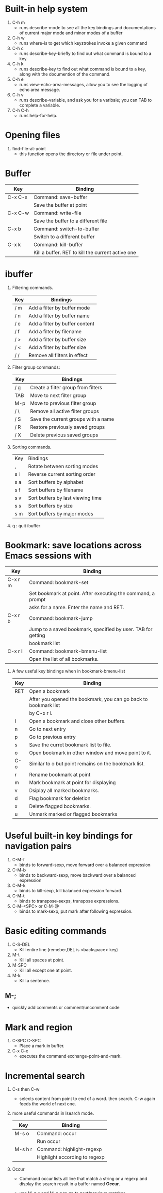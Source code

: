 * Built-in help system
  1. C-h m
     - runs describe-mode to see all the key bindings and documentations of current major mode and minor modes of a buffer
  2. C-h w
     - runs where-is to get which keystrokes invoke a given command
  3. C-h c
     - runs describe-key-briefly to find out what command is bound to a key.
  4. C-h k
     - runs describe-key to find out what command is bound to a key, along with the documention of the command.
  5. C-h e 
     - runs view-echo-area-messages, allow you to see the logging of echo area message.
  6. C-h v
     - runs describe-variable, and ask you for a varibale; you can TAB to complete a variable.
  7. C-h C-h
     - runs help-for-help.

* Opening files
  1. find-file-at-point
     - this function opens the directory or file under point.

* Buffer
  |---------+---------------------------------------------------|
  | Key     | Binding                                           |
  |---------+---------------------------------------------------|
  | C-x C-s | Command: save-buffer                              |
  |         | Save the buffer at point                          |
  |---------+---------------------------------------------------|
  | C-x C-w | Command: write-file                               |
  |         | Save the buffer to a different file               |
  |---------+---------------------------------------------------|
  | C-x b   | Command: switch-to-buffer                         |
  |         | Switch to a different buffer                      |
  |---------+---------------------------------------------------|
  | C-x k   | Command: kill-buffer                              |
  |         | Kill a buffer. RET to kill the current active one |
  |---------+---------------------------------------------------|

* ibuffer
  1. Filtering commands.
     | Key | Bindings                       |
     |-----+--------------------------------|
     | / m | Add a filter by buffer mode    |
     | / n | Add a filter by buffer name    |
     | / c | Add a filter by buffer content |
     | / f | Add a filter by filename       |
     | / > | Add a filter by buffer size    |
     | / < | Add a filter by buffer size    |
     | / / | Remove all filters in effect   |
  2. Filter group commands:
     | Key | Bindings                            |
     |-----+-------------------------------------|
     | / g | Create a filter group from filters  |
     | TAB | Move to next filter group           |
     | M-p | Move to previous filter group       |
     | / \ | Remove all active filter groups     |
     | / S | Save the current groups with a name |
     | / R | Restore previously saved groups     |
     | / X | Delete previous saved groups        |
  3. Sorting commands.
     | Key | Bindings                          |
     | ,   | Rotate between sorting modes      |
     | s i | Reverse current sorting order     |
     | s a | Sort buffers by alphabet          |
     | s f | Sort buffers by filename          |
     | s v | Sort buffers by last viewing time |
     | s s | Sort buffers by size              |
     | s m | Sort buffers by major modes       |
  4. q  : quit ibuffer
  
* Bookmark: save locations across Emacs sessions with
  | Key     | Binding                                                      |
  |---------+--------------------------------------------------------------|
  | C-x r m | Command: bookmark-set                                        |
  |         | Set bookmark at point. After executing the command, a prompt |
  |         | asks for a name. Enter the name and RET.                     |
  |---------+--------------------------------------------------------------|
  | C-x r b | Command: bookmark-jump                                       |
  |         | Jump to a saved bookmark, specified by user. TAB for getting |
  |         | bookmark list                                                |
  |---------+--------------------------------------------------------------|
  | C-x r l | Command: bookmark-bmenu-list                                 |
  |         | Open the list of all bookmarks.                              |
  1. A few useful key bindings when in bookmark-bmenu-list
     | Key | Binding                                                         |
     |-----+-----------------------------------------------------------------|
     | RET | Open a bookmark                                                 |
     |     | After you opened the bookmark, you can go back to bookmark list |
     |     | by C-x r l.                                                     |
     |-----+-----------------------------------------------------------------|
     | l   | Open a bookmark and close other buffers.                        |
     |-----+-----------------------------------------------------------------|
     | n   | Go to next entry                                                |
     |-----+-----------------------------------------------------------------|
     | p   | Go to previous entry                                            |
     |-----+-----------------------------------------------------------------|
     | s   | Save the curret bookmark list to file.                          |
     |-----+-----------------------------------------------------------------|
     | o   | Open bookmark in other window and move point to it.             |
     |-----+-----------------------------------------------------------------|
     | C-o | Similar to o but point remains on the bookmark list.            |
     |-----+-----------------------------------------------------------------|
     | r   | Rename bookmark at point                                        |
     |-----+-----------------------------------------------------------------|
     | m   | Mark bookmark at point for displaying                           |
     |-----+-----------------------------------------------------------------|
     | v   | Dsiplay all marked bookmarks.                                   |
     |-----+-----------------------------------------------------------------|
     | d   | Flag bookmark for deletion                                      |
     |-----+-----------------------------------------------------------------|
     | x   | Delete flagged bookmarks.                                       |
     |-----+-----------------------------------------------------------------|
     | u   | Unmark marked or flagged bookmarks                              |

* Useful built-in key bindings for navigation pairs
  1. C-M-f
     - binds to forward-sexp, move forward over a balanced expression
  2. C-M-b
     - binds to backward-sexp, move backward over a balanced expression
  3. C-M-k
     - binds to kill-sexp, kill balanced expression forward.
  4. C-M-t
     - binds to transpose-sexps, transpose expressions.
  5. C-M-<SPC> or C-M-@
     - binds to mark-sexp, put mark after following expression.

* Basic editing commands
  1. C-S-DEL
     - Kill entire line.(remeber,DEL is <backspace> key)
  2. M-\
     - Kill all spaces at point.
  3. M-SPC
     - Kill all except one at point.
  4. M-k
     - Kill a sentence.
** M-;
   - quickly add comments or comment/uncomment code

* Mark and region
  1. C-SPC C-SPC
     - Place a mark in buffer.
  2. C-x C-x
     - executes the command exchange-point-and-mark.

* Incremental search
  1. C-s then C-w
     - selects content from point to end of a word. then search. 
       C-w again feeds the world of next one.
  2. more useful commands in Isearch mode.
     | Key     | Binding                       |
     |---------+-------------------------------|
     | M-s o   | Command: occur                |
     |         | Run occur                     |
     |---------+-------------------------------|
     | M-s h r | Command: highlight-regexp     |
     |         | Highlight according to regexp |
     |---------+-------------------------------|
  3. Occur
     - Command occur lists all line that match a string or a regexp and display the search
       result in a buffer named *Occur*.
     - use M-g n and M-g p to go to next/previous matches.
     - use C-x z to repeat previous command(all previous commands). From now on, keep pressing
       z to repeat previous commmand until your press a different character.
     - Key bindings in occur:
       | Key        | Binding                                                  |
       |------------+----------------------------------------------------------|
       | C-n        | Go to next line                                          |
       |------------+----------------------------------------------------------|
       | C-p        | Go to previous line                                      |
       |------------+----------------------------------------------------------|
       | <          | Go to beginning of buffer                                |
       |------------+----------------------------------------------------------|
       | >          | Go to end of buffer                                      |
       |------------+----------------------------------------------------------|
       | e          | Edit current *Occur* buffer                              |
       |------------+----------------------------------------------------------|
       | C-c C-c    | When finish with editing, C-c C-c to exit editing mode   |
       |------------+----------------------------------------------------------|
       | g          | If your searching file is updated, press g refreshes the |
       |            | *Occur* buffer to reflect the changes                    |
       |------------+----------------------------------------------------------|
       | o          | Jump to the match and switch point                       |
       |------------+----------------------------------------------------------|
       | C-o        | Jump to the match but point remain                       |
       |------------+----------------------------------------------------------|
       | C-h m or h | show this table                                          |
       |------------+----------------------------------------------------------|
       | q          | quit *Occur* buffer                                      |

* Query replace
  1. M-%
  2. press ! to replace all.

* Grep
  1. M-x rgrep
  2. with C-u prefix, you can edit the constructed shell command line before it is executed.
  3. key bindings for *grep* buffer
     | Key       | Description                                                       |
     |-----------+-------------------------------------------------------------------|
     | TAB       | Go to next match, but do not display matched buffer               |
     |-----------+-------------------------------------------------------------------|
     | S-TAB     | Go to previous match, but do not display matched buffer           |
     |-----------+-------------------------------------------------------------------|
     | {         | Go to previour file, do not display matched buffer                |
     |-----------+-------------------------------------------------------------------|
     | }         | Go to next file, do not display matched buffer                    |
     |-----------+-------------------------------------------------------------------|
     | C-o       | Display matched location, but do not switch point to matched      |
     |           | buffer(Only available in Emacs>24.3)                              |
     |-----------+-------------------------------------------------------------------|
     | n         | Display next matched buffer, but do not switch point              |
     |-----------+-------------------------------------------------------------------|
     | p         | Display previous matched buffer, but do not switch point          |
     |-----------+-------------------------------------------------------------------|
     | M-g n     | Display next matched buffer, switch point to matched position     |
     |-----------+-------------------------------------------------------------------|
     | M-g p     | Display previous matched buffer, switch point to matched position |
     |-----------+-------------------------------------------------------------------|
     | RET       | Display matched location, switch point to matched buffer          |
     |-----------+-------------------------------------------------------------------|
     | SPC       | Scroll down, equivalent to C-v                                    |
     |-----------+-------------------------------------------------------------------|
     | S-SPC     | Scroll up, equivalent to M-v                                      |
     |-----------+-------------------------------------------------------------------|
     | g         | Refresh the *grep* buffer with previously executed command        |
     |-----------+-------------------------------------------------------------------|
     | q         | Quit *grep* buffer                                                |
     |-----------+-------------------------------------------------------------------|
     | ?,h,C-h m | show this list                                                    |
     
* Registers
** Save window configuration
   | Key         | Binding                                                                    |
   |-------------+----------------------------------------------------------------------------|
   | C-x r w REG | Command: window-configuration-to-register                                  |
   |             | Save the window configuration of current frame into register REG           |
   |-------------+----------------------------------------------------------------------------|
   | C-x r f REG | Command: frame-configuration-to-register                                   |
   |             | Save the state of all frames, including all their windows, in register REG |
   |-------------+----------------------------------------------------------------------------|
   | C-x r j REG | Command: jump-to-register                                                  |
   |             | Jump to a register REG                                                     |
   |-------------+----------------------------------------------------------------------------|
   - REG can be a letter(such as 'a') or a number(such as '1'); case matters, so register 'a' 
     is not the same as register 'A'

** Save text
   | Key         | Binding                       |
   |-------------+-------------------------------|
   | C-x r s REG | Command: copy-to-register     |
   |             | Copy region into register REG |
   |-------------+-------------------------------|
   | C-x r i REG | Command: insert-register      |
   |             | Insert text from register REG |

** Save rectangles
   | Key         | Binding                                     |
   |-------------+---------------------------------------------|
   | C-x r r REG | Command: copy-rectangle-to-register         |
   |             | Copy the region-rectangle into register REG |
   |             | With C-u prefix, delete it as well          | 
   - Insert the rectangle in register REG by C-x r i REG

** Save position
   | Key             | Binding                                                              |
   |-----------------+----------------------------------------------------------------------|
   | C-x r <SPC> REG | Command: point-to-register                                           |
   |                 | Record the position of point and the current buffer in register REG  |
   |-----------------+----------------------------------------------------------------------|
   | C-x r j REG     | Command: jump-to-register                                            |
   |                 | Jump to the position and buffer saved in register REG. If the buffer |
   |                 | is killed, revisit the file and open the buffer, then jump.          |

** Save numbers
   | Key                    | Binding                                 |
   |------------------------+-----------------------------------------|
   | C-u number C-x r n REG | Command: number-to-register             |
   |                        | Store number into register REG          |
   |------------------------+-----------------------------------------|
   | C-u number C-x r + REG | Command: increment-register             |
   |                        | If REG contains a number, increment the |
   |                        | number in that register by number.      |

* Macro
  | Key         | Binding               |
  |-------------+-----------------------|
  | f3 or C-x ( | Start recording macro |
  |-------------+-----------------------|
  | f4 or C-x ) | Stop recording macro  |
  |-------------+-----------------------|
  | C-x e or f4 | Playback macro        |
  - C-u 0 f4 : repeat macro until the end of file.
  - C-x C-k r  : run the last keyboard macro on each line that begins in the region.
** Keyboard macro ring
   | Key         | Binding                                              |
   |-------------+------------------------------------------------------|
   | C-x C-k C-k | Command: kmacro-end-or-call-macro-repeat             |
   |             | Execute the keyboard macro at the head of ring       |
   |-------------+------------------------------------------------------|
   | C-x C-k C-n | Command: kmacro-cycle-ring-next                      |
   |             | Rotate the keyboard macro ring to the next macro     |
   |             | (defined earlier).                                   |
   |-------------+------------------------------------------------------|
   | C-x C-k C-p | Command: kmacro-cycle-ring-previous                  |
   |             | Rotate the keyboard macro ring to the previous macro |
   |             | (defined later)                                      |
** The keyboard macro counter
   | Key         | Binding                                                         |
   |-------------+-----------------------------------------------------------------|
   | <f3>        | Command: kmacro-start-macro-or-insert-counter                   |
   |             | Insert the counter into the buffer and increase the counter     |
   |             | by 1. This is only application when a macro is recording.       |
   |-------------+-----------------------------------------------------------------|
   | C-x C-k C-i | Command: kmacro-insert-counter                                  |
   |             | Insert the counter of current macro into the buffer             |
   |-------------+-----------------------------------------------------------------|
   | C-x C-k C-c | Command: kmacro-set-counter                                     |
   |             | Change the counter value of current macro                       |
   |-------------+-----------------------------------------------------------------|
   | C-x C-k C-a | Command: kmacro-add-counter                                     |
   |             | Add a number to the current keyboard macro counter. C-u before  |
   |             | running this command resets the counter back to previous value. |
   |-------------+-----------------------------------------------------------------|
   | C-x C-k C-f | Command: kmacro-set-format                                      |
   |             | Specify the format for inserting the keyboard macro counter     | 
   - Valid format specifications for C-x C-k C-f:
     | Specification | Description                                                           |
     |---------------+-----------------------------------------------------------------------|
     | %o            | Insert base-eight representation of an integer.                       |
     |---------------+-----------------------------------------------------------------------|
     | %d            | Insert base-ten representation of an integer.                         |
     |---------------+-----------------------------------------------------------------------|
     | %x            | Insert base-sixteen representation of an integer.                     |
     |---------------+-----------------------------------------------------------------------|
     | %X            | '%x'uses lower case and '%X' uses upper case.                         |
     |---------------+-----------------------------------------------------------------------|
     | %c            | Insert the character which is the numberical value given.             |
     |---------------+-----------------------------------------------------------------------|
     | %e            | Insert exponential notation for a floating point number.              |
     |---------------+-----------------------------------------------------------------------|
     | %f            | Insert decimal-point notation for a floating point number.            |
     |---------------+-----------------------------------------------------------------------|
     | %g            | Insert notation for a floating point number, using either exponential |
     |               | notation or decimal-point notation, whichever is shorter.             |
     |---------------+-----------------------------------------------------------------------|
     | %%            | Insert a single '%', This format specification is unusual in that it  |
     |               | does not use a value.                                                 |
** Macros with Variations
   | Response | Action                                                       |
   |----------+--------------------------------------------------------------|
   | Y        | Finish this iteration normally and continue with the next.   |
   |----------+--------------------------------------------------------------|
   | N:       | Skip the rest of this iteration, and start the next.         |
   |----------+--------------------------------------------------------------|
   | RET      | Stop the macro entirely right now.                           |
   |----------+--------------------------------------------------------------|
   | C-l      | Redisplay the screen, then ask angain.                       |
   |----------+--------------------------------------------------------------|
   | C-r      | Start editing at point. C-M-c to go back to macro execution. |

** Naming and Saving Macro
   | Key       | Binding                                                         |
   |-----------+-----------------------------------------------------------------|
   | C-x C-k n | Command: kmacro-name-last-macr                                  |
   |           | Give a command name(for the duration of the Emacs session)      |
   |           | to the most recently defined keyboard macro.                    |
   |-----------+-----------------------------------------------------------------|
   | C-x C-k b | Command:kmacro-bind-to-key                                      |
   |           | Bind the most recently defined keyboard macro to a key sequence |
   |           | (for the duration of the session)                               |
   |-----------+-----------------------------------------------------------------|
   |           |                                                                 |
   - a macro name can be found in M-x, and can be saved with M-x insert-kbc-macro.

** Edit Keyboard Macro
   | key                  | Binding                                           |
   |----------------------+---------------------------------------------------|
   | C-x C-k C-e          | Command: kmacro-edit-macro                        |
   |                      | Edit the last defined keyboard macro              |
   |----------------------+---------------------------------------------------|
   | C-x C-k e name <RET> | Command: edit-kbd-macro                           |
   |                      | Edit a previously defined keyboard macro name     |
   |----------------------+---------------------------------------------------|
   | C-x C-k l            | Command: kmacro-edit-lossage                      |
   |                      | Treat the last 300 keystrokes as a keyboard macro |

* Version control
  | Key     | Binding                                                               |
  |---------+-----------------------------------------------------------------------|
  | C-x v v | Command: vc-next-action                                               |
  |         | commits the current file                                              |
  |---------+-----------------------------------------------------------------------|
  | C-x v = | Command: vc-diff                                                      |
  |         | Displays a diff showing the changes you've made to the current files. |
  |---------+-----------------------------------------------------------------------|
  | C-x v ~ | Command: vc-revision-other-window                                     |
  |         | Prompts you for a version number and shows you that version of the    |
  |         | current file in another window.                                       |
  |---------+-----------------------------------------------------------------------|
  | C-x v g | Command: vc-annotate                                                  |
  |         | Displays an annotated version of the file showing, for each line,     |
  |         | the commit where that line was last changed and by whom. On any       |
  |         | line you can press l to view the log message for that commit or d     |
  |         | to view the associated diff.                                          |
  |---------+-----------------------------------------------------------------------|
  | C-x v l | Command: vc-print-log                                                 |
  |         | Displays a log of previous changes to the file. When point is on a    |
  |         | particular log entry, you can press d to view the diff associated     |
  |         | with that change or f to view that version of the file.               |
  |---------+-----------------------------------------------------------------------|
  | C-x v u | Command: vc-revert                                                    |
  |         | Revert working copies of the selected fileset to their repository     |
  |         | contents, This asks for confirmation if the buffer contents are not   |
  |         | identical to the working revision(except for keyword expansion).      |

* ggtags-mode
  | Key     | Description                                     |
  |---------+-------------------------------------------------|
  | C-c M-f | Command: ggtags-find-file                       |
  |---------+-------------------------------------------------|
  | M-.     | jump to definition, M-. again jump to reference |
  |---------+-------------------------------------------------|
  | M-*     | go back to the previous place where you jumped. |
  |---------+-------------------------------------------------|
  | C-c M-h | view the history of where you were              |
  |---------+-------------------------------------------------|
  | C-c M-/ | list all the visited tags                       |
